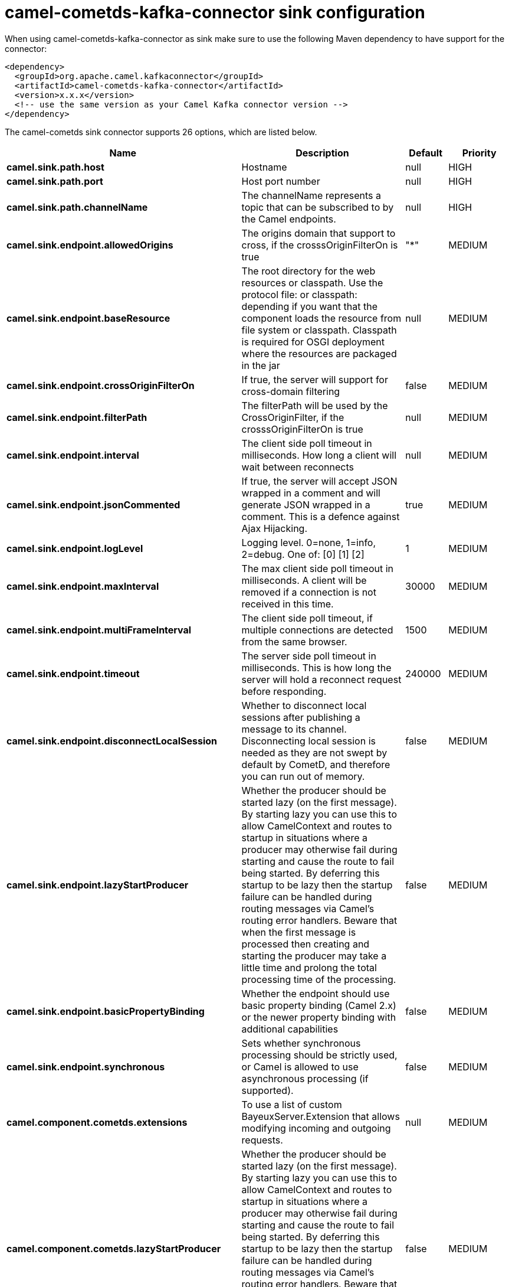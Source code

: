 // kafka-connector options: START
[[camel-cometds-kafka-connector-sink]]
= camel-cometds-kafka-connector sink configuration

When using camel-cometds-kafka-connector as sink make sure to use the following Maven dependency to have support for the connector:

[source,xml]
----
<dependency>
  <groupId>org.apache.camel.kafkaconnector</groupId>
  <artifactId>camel-cometds-kafka-connector</artifactId>
  <version>x.x.x</version>
  <!-- use the same version as your Camel Kafka connector version -->
</dependency>
----


The camel-cometds sink connector supports 26 options, which are listed below.



[width="100%",cols="2,5,^1,2",options="header"]
|===
| Name | Description | Default | Priority
| *camel.sink.path.host* | Hostname | null | HIGH
| *camel.sink.path.port* | Host port number | null | HIGH
| *camel.sink.path.channelName* | The channelName represents a topic that can be subscribed to by the Camel endpoints. | null | HIGH
| *camel.sink.endpoint.allowedOrigins* | The origins domain that support to cross, if the crosssOriginFilterOn is true | "*" | MEDIUM
| *camel.sink.endpoint.baseResource* | The root directory for the web resources or classpath. Use the protocol file: or classpath: depending if you want that the component loads the resource from file system or classpath. Classpath is required for OSGI deployment where the resources are packaged in the jar | null | MEDIUM
| *camel.sink.endpoint.crossOriginFilterOn* | If true, the server will support for cross-domain filtering | false | MEDIUM
| *camel.sink.endpoint.filterPath* | The filterPath will be used by the CrossOriginFilter, if the crosssOriginFilterOn is true | null | MEDIUM
| *camel.sink.endpoint.interval* | The client side poll timeout in milliseconds. How long a client will wait between reconnects | null | MEDIUM
| *camel.sink.endpoint.jsonCommented* | If true, the server will accept JSON wrapped in a comment and will generate JSON wrapped in a comment. This is a defence against Ajax Hijacking. | true | MEDIUM
| *camel.sink.endpoint.logLevel* | Logging level. 0=none, 1=info, 2=debug. One of: [0] [1] [2] | 1 | MEDIUM
| *camel.sink.endpoint.maxInterval* | The max client side poll timeout in milliseconds. A client will be removed if a connection is not received in this time. | 30000 | MEDIUM
| *camel.sink.endpoint.multiFrameInterval* | The client side poll timeout, if multiple connections are detected from the same browser. | 1500 | MEDIUM
| *camel.sink.endpoint.timeout* | The server side poll timeout in milliseconds. This is how long the server will hold a reconnect request before responding. | 240000 | MEDIUM
| *camel.sink.endpoint.disconnectLocalSession* | Whether to disconnect local sessions after publishing a message to its channel. Disconnecting local session is needed as they are not swept by default by CometD, and therefore you can run out of memory. | false | MEDIUM
| *camel.sink.endpoint.lazyStartProducer* | Whether the producer should be started lazy (on the first message). By starting lazy you can use this to allow CamelContext and routes to startup in situations where a producer may otherwise fail during starting and cause the route to fail being started. By deferring this startup to be lazy then the startup failure can be handled during routing messages via Camel's routing error handlers. Beware that when the first message is processed then creating and starting the producer may take a little time and prolong the total processing time of the processing. | false | MEDIUM
| *camel.sink.endpoint.basicPropertyBinding* | Whether the endpoint should use basic property binding (Camel 2.x) or the newer property binding with additional capabilities | false | MEDIUM
| *camel.sink.endpoint.synchronous* | Sets whether synchronous processing should be strictly used, or Camel is allowed to use asynchronous processing (if supported). | false | MEDIUM
| *camel.component.cometds.extensions* | To use a list of custom BayeuxServer.Extension that allows modifying incoming and outgoing requests. | null | MEDIUM
| *camel.component.cometds.lazyStartProducer* | Whether the producer should be started lazy (on the first message). By starting lazy you can use this to allow CamelContext and routes to startup in situations where a producer may otherwise fail during starting and cause the route to fail being started. By deferring this startup to be lazy then the startup failure can be handled during routing messages via Camel's routing error handlers. Beware that when the first message is processed then creating and starting the producer may take a little time and prolong the total processing time of the processing. | false | MEDIUM
| *camel.component.cometds.basicPropertyBinding* | Whether the component should use basic property binding (Camel 2.x) or the newer property binding with additional capabilities | false | MEDIUM
| *camel.component.cometds.securityPolicy* | To use a custom configured SecurityPolicy to control authorization | null | MEDIUM
| *camel.component.cometds.sslContextParameters* | To configure security using SSLContextParameters | null | MEDIUM
| *camel.component.cometds.sslKeyPassword* | The password for the keystore when using SSL. | null | MEDIUM
| *camel.component.cometds.sslKeystore* | The path to the keystore. | null | MEDIUM
| *camel.component.cometds.sslPassword* | The password when using SSL. | null | MEDIUM
| *camel.component.cometds.useGlobalSslContext Parameters* | Enable usage of global SSL context parameters. | false | MEDIUM
|===
// kafka-connector options: END
